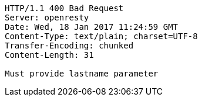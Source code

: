 [source,http,options="nowrap"]
----
HTTP/1.1 400 Bad Request
Server: openresty
Date: Wed, 18 Jan 2017 11:24:59 GMT
Content-Type: text/plain; charset=UTF-8
Transfer-Encoding: chunked
Content-Length: 31

Must provide lastname parameter
----